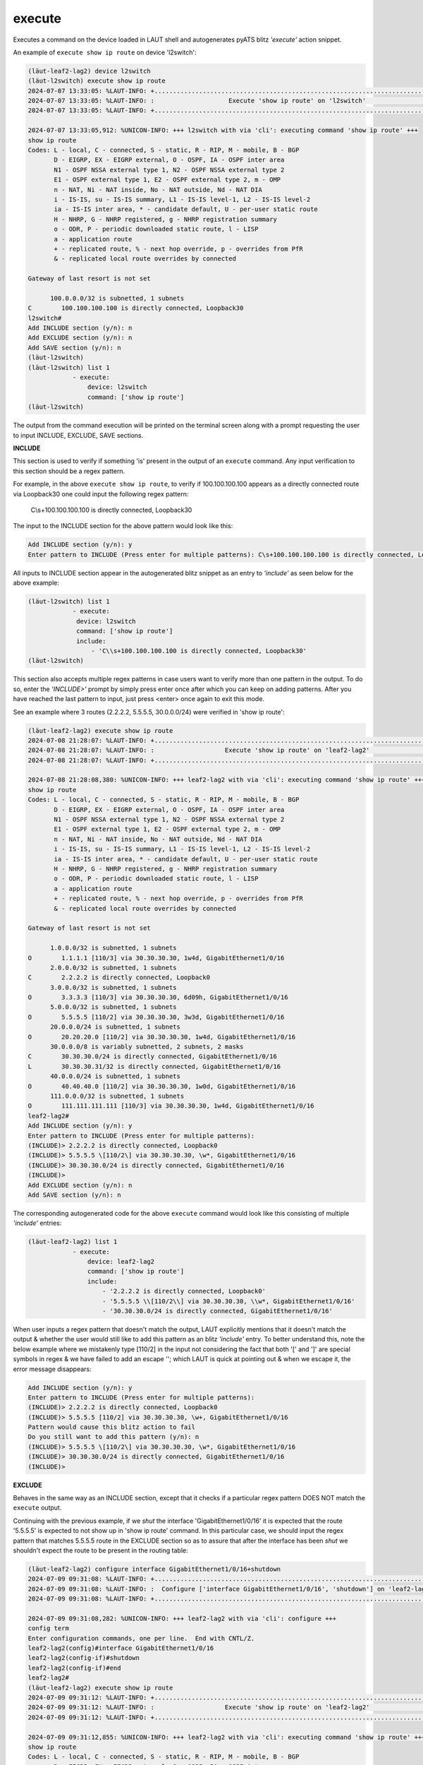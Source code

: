 execute
=======

Executes a command on the device loaded in LAUT shell and autogenerates
pyATS blitz *'execute'* action snippet.

An example of ``execute show ip route`` on device 'l2switch':

.. code-block:: console

   (lӓut-leaf2-lag2) device l2switch
   (lӓut-l2switch) execute show ip route
   2024-07-07 13:33:05: %LAUT-INFO: +..............................................................................+
   2024-07-07 13:33:05: %LAUT-INFO: :                    Execute 'show ip route' on 'l2switch'                     :
   2024-07-07 13:33:05: %LAUT-INFO: +..............................................................................+

   2024-07-07 13:33:05,912: %UNICON-INFO: +++ l2switch with via 'cli': executing command 'show ip route' +++
   show ip route
   Codes: L - local, C - connected, S - static, R - RIP, M - mobile, B - BGP
          D - EIGRP, EX - EIGRP external, O - OSPF, IA - OSPF inter area
          N1 - OSPF NSSA external type 1, N2 - OSPF NSSA external type 2
          E1 - OSPF external type 1, E2 - OSPF external type 2, m - OMP
          n - NAT, Ni - NAT inside, No - NAT outside, Nd - NAT DIA
          i - IS-IS, su - IS-IS summary, L1 - IS-IS level-1, L2 - IS-IS level-2
          ia - IS-IS inter area, * - candidate default, U - per-user static route
          H - NHRP, G - NHRP registered, g - NHRP registration summary
          o - ODR, P - periodic downloaded static route, l - LISP
          a - application route
          + - replicated route, % - next hop override, p - overrides from PfR
          & - replicated local route overrides by connected

   Gateway of last resort is not set

         100.0.0.0/32 is subnetted, 1 subnets
   C        100.100.100.100 is directly connected, Loopback30
   l2switch#
   Add INCLUDE section (y/n): n
   Add EXCLUDE section (y/n): n
   Add SAVE section (y/n): n
   (lӓut-l2switch)
   (lӓut-l2switch) list 1
               - execute:
                   device: l2switch
                   command: ['show ip route']
   (lӓut-l2switch)

The output from the command execution will be printed on the terminal screen along
with a prompt requesting the user to input INCLUDE, EXCLUDE, SAVE sections.

**INCLUDE**

This section is used to verify if something 'is' present in the output of an ``execute`` command.
Any input verification to this section should be a regex pattern.

For example, in the above ``execute show ip route``, to verify if 100.100.100.100 appears as
a directly connected route via Loopback30 one could input the following regex pattern:

   C\\s+100.100.100.100 is directly connected, Loopback30

The input to the INCLUDE section for the above pattern would look like this:

.. code-block:: console

   Add INCLUDE section (y/n): y
   Enter pattern to INCLUDE (Press enter for multiple patterns): C\s+100.100.100.100 is directly connected, Loopback30

All inputs to INCLUDE section appear in the autogenerated blitz snippet as an entry
to *'include'* as seen below for the above example:

.. code-block:: console

   (lӓut-l2switch) list 1
               - execute:
                device: l2switch
                command: ['show ip route']
                include:
                    - 'C\\s+100.100.100.100 is directly connected, Loopback30'
   (lӓut-l2switch)

This section also accepts multiple regex patterns in case users want to verify more than
one pattern in the output. To do so, enter the *'INCLUDE>'* prompt by simply press enter
once after which you can keep on adding patterns. After you have reached the last pattern to input,
just press <enter> once again to exit this mode.

See an example where 3 routes (2.2.2.2, 5.5.5.5, 30.0.0.0/24) were verified in 'show ip route':

.. code-block:: console

   (lӓut-leaf2-lag2) execute show ip route
   2024-07-08 21:28:07: %LAUT-INFO: +..............................................................................+
   2024-07-08 21:28:07: %LAUT-INFO: :                   Execute 'show ip route' on 'leaf2-lag2'                    :
   2024-07-08 21:28:07: %LAUT-INFO: +..............................................................................+

   2024-07-08 21:28:08,380: %UNICON-INFO: +++ leaf2-lag2 with via 'cli': executing command 'show ip route' +++
   show ip route
   Codes: L - local, C - connected, S - static, R - RIP, M - mobile, B - BGP
          D - EIGRP, EX - EIGRP external, O - OSPF, IA - OSPF inter area
          N1 - OSPF NSSA external type 1, N2 - OSPF NSSA external type 2
          E1 - OSPF external type 1, E2 - OSPF external type 2, m - OMP
          n - NAT, Ni - NAT inside, No - NAT outside, Nd - NAT DIA
          i - IS-IS, su - IS-IS summary, L1 - IS-IS level-1, L2 - IS-IS level-2
          ia - IS-IS inter area, * - candidate default, U - per-user static route
          H - NHRP, G - NHRP registered, g - NHRP registration summary
          o - ODR, P - periodic downloaded static route, l - LISP
          a - application route
          + - replicated route, % - next hop override, p - overrides from PfR
          & - replicated local route overrides by connected

   Gateway of last resort is not set

         1.0.0.0/32 is subnetted, 1 subnets
   O        1.1.1.1 [110/3] via 30.30.30.30, 1w4d, GigabitEthernet1/0/16
         2.0.0.0/32 is subnetted, 1 subnets
   C        2.2.2.2 is directly connected, Loopback0
         3.0.0.0/32 is subnetted, 1 subnets
   O        3.3.3.3 [110/3] via 30.30.30.30, 6d09h, GigabitEthernet1/0/16
         5.0.0.0/32 is subnetted, 1 subnets
   O        5.5.5.5 [110/2] via 30.30.30.30, 3w3d, GigabitEthernet1/0/16
         20.0.0.0/24 is subnetted, 1 subnets
   O        20.20.20.0 [110/2] via 30.30.30.30, 1w4d, GigabitEthernet1/0/16
         30.0.0.0/8 is variably subnetted, 2 subnets, 2 masks
   C        30.30.30.0/24 is directly connected, GigabitEthernet1/0/16
   L        30.30.30.31/32 is directly connected, GigabitEthernet1/0/16
         40.0.0.0/24 is subnetted, 1 subnets
   O        40.40.40.0 [110/2] via 30.30.30.30, 1w0d, GigabitEthernet1/0/16
         111.0.0.0/32 is subnetted, 1 subnets
   O        111.111.111.111 [110/3] via 30.30.30.30, 1w4d, GigabitEthernet1/0/16
   leaf2-lag2#
   Add INCLUDE section (y/n): y
   Enter pattern to INCLUDE (Press enter for multiple patterns):
   (INCLUDE)> 2.2.2.2 is directly connected, Loopback0
   (INCLUDE)> 5.5.5.5 \[110/2\] via 30.30.30.30, \w*, GigabitEthernet1/0/16
   (INCLUDE)> 30.30.30.0/24 is directly connected, GigabitEthernet1/0/16
   (INCLUDE)>
   Add EXCLUDE section (y/n): n
   Add SAVE section (y/n): n

The corresponding autogenerated code for the above ``execute`` command would look like this
consisting of multiple *'include'* entries:

.. code-block:: console

   (lӓut-leaf2-lag2) list 1
               - execute:
                   device: leaf2-lag2
                   command: ['show ip route']
                   include:
                       - '2.2.2.2 is directly connected, Loopback0'
                       - '5.5.5.5 \\[110/2\\] via 30.30.30.30, \\w*, GigabitEthernet1/0/16'
                       - '30.30.30.0/24 is directly connected, GigabitEthernet1/0/16'

When user inputs a regex pattern that doesn't match the output, LAUT explicitly mentions that it
doesn't match the output & whether the user would still like to add this pattern as an
blitz *'include'* entry.
To better understand this, note the below example where we mistakenly
type [110/2] in the input not considering the fact that both '[' and ']' are special symbols in
regex & we have failed to add an escape '\'; which LAUT is quick at pointing out & when we escape it,
the error message disappears:

.. code-block:: console

   Add INCLUDE section (y/n): y
   Enter pattern to INCLUDE (Press enter for multiple patterns):
   (INCLUDE)> 2.2.2.2 is directly connected, Loopback0
   (INCLUDE)> 5.5.5.5 [110/2] via 30.30.30.30, \w+, GigabitEthernet1/0/16
   Pattern would cause this blitz action to fail
   Do you still want to add this pattern (y/n): n
   (INCLUDE)> 5.5.5.5 \[110/2\] via 30.30.30.30, \w*, GigabitEthernet1/0/16
   (INCLUDE)> 30.30.30.0/24 is directly connected, GigabitEthernet1/0/16
   (INCLUDE)>

**EXCLUDE**

Behaves in the same way as an INCLUDE section, except that it checks if a particular
regex pattern DOES NOT match the ``execute`` output.

Continuing with the previous example, if we *shut* the interface 'GigabitEthernet1/0/16'
it is expected that the route '5.5.5.5' is expected to not show up in 'show ip route' command.
In this particular case, we should input the regex pattern that matches 5.5.5.5 route in the
EXCLUDE section so as to assure that after the interface has been *shut* we shouldn't expect
the route to be present in the routing table:

.. code-block:: console

   (lӓut-leaf2-lag2) configure interface GigabitEthernet1/0/16+shutdown
   2024-07-09 09:31:08: %LAUT-INFO: +..............................................................................+
   2024-07-09 09:31:08: %LAUT-INFO: :  Configure ['interface GigabitEthernet1/0/16', 'shutdown'] on 'leaf2-lag2'   :
   2024-07-09 09:31:08: %LAUT-INFO: +..............................................................................+

   2024-07-09 09:31:08,282: %UNICON-INFO: +++ leaf2-lag2 with via 'cli': configure +++
   config term
   Enter configuration commands, one per line.  End with CNTL/Z.
   leaf2-lag2(config)#interface GigabitEthernet1/0/16
   leaf2-lag2(config-if)#shutdown
   leaf2-lag2(config-if)#end
   leaf2-lag2#
   (lӓut-leaf2-lag2) execute show ip route
   2024-07-09 09:31:12: %LAUT-INFO: +..............................................................................+
   2024-07-09 09:31:12: %LAUT-INFO: :                   Execute 'show ip route' on 'leaf2-lag2'                    :
   2024-07-09 09:31:12: %LAUT-INFO: +..............................................................................+

   2024-07-09 09:31:12,855: %UNICON-INFO: +++ leaf2-lag2 with via 'cli': executing command 'show ip route' +++
   show ip route
   Codes: L - local, C - connected, S - static, R - RIP, M - mobile, B - BGP
          D - EIGRP, EX - EIGRP external, O - OSPF, IA - OSPF inter area
          N1 - OSPF NSSA external type 1, N2 - OSPF NSSA external type 2
          E1 - OSPF external type 1, E2 - OSPF external type 2, m - OMP
          n - NAT, Ni - NAT inside, No - NAT outside, Nd - NAT DIA
          i - IS-IS, su - IS-IS summary, L1 - IS-IS level-1, L2 - IS-IS level-2
          ia - IS-IS inter area, * - candidate default, U - per-user static route
          H - NHRP, G - NHRP registered, g - NHRP registration summary
          o - ODR, P - periodic downloaded static route, l - LISP
          a - application route
          + - replicated route, % - next hop override, p - overrides from PfR
          & - replicated local route overrides by connected

   Gateway of last resort is not set

         1.0.0.0/32 is subnetted, 1 subnets
   B        1.1.1.1 [200/0] via 1.1.1.1, 00:00:04
         2.0.0.0/32 is subnetted, 1 subnets
   C        2.2.2.2 is directly connected, Loopback0
         3.0.0.0/32 is subnetted, 1 subnets
   B        3.3.3.3 [200/0] via 3.3.3.3, 00:00:04
         20.0.0.0/24 is subnetted, 1 subnets
   B        20.20.20.0 [200/0] via 1.1.1.1, 00:00:04
         40.0.0.0/24 is subnetted, 1 subnets
   B        40.40.40.0 [200/0] via 3.3.3.3, 00:00:04
         111.0.0.0/32 is subnetted, 1 subnets
   B        111.111.111.111 [200/0] via 1.1.1.1, 00:00:04
   leaf2-lag2#
   Add INCLUDE section (y/n): n
   Add EXCLUDE section (y/n): y
   Enter pattern to EXCLUDE (Press enter for multiple patterns): 5.5.5.5 \[110/2\] via 30.30.30.30, \w*, GigabitEthernet1/0/16
   Add SAVE section (y/n): n

For the above EXCLUDE input, following is the autogenerated blitz action snippet consisting
of the 5.5.5.5 route regex pattern as an *'exclude'* entry:

.. code-block:: console

   (lӓut-leaf2-lag2) list 1
               - execute:
                   device: leaf2-lag2
                   command: ['show ip route']
                   exclude:
                       - '5.5.5.5 \\[110/2\\] via 30.30.30.30, \\w*, GigabitEthernet1/0/16'
   (lӓut-leaf2-lag2)

EXCLUDE section also accepts multiple regex patterns in the same way as INCLUDE section does.

**SAVE**

.. note::

   For first time readers, skip this section altogether.
   Read only after going through 'Variables & Parameters' in LAUT features section first.

YET TO BE ADDED
